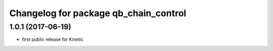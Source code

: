 ^^^^^^^^^^^^^^^^^^^^^^^^^^^^^^^^^^^^^^
Changelog for package qb_chain_control
^^^^^^^^^^^^^^^^^^^^^^^^^^^^^^^^^^^^^^

1.0.1  (2017-06-19)
-------------------
* first public release for Kinetic
